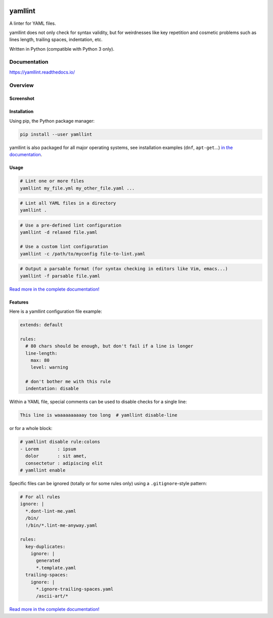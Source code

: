 | |GitHub Badge| |PyPi version Badge| |Python version Badge| |License Badge|
| |CI status Badge| |Coverage Badge| |Docs Badge|


yamllint
========

A linter for YAML files.

yamllint does not only check for syntax validity, but for weirdnesses like key
repetition and cosmetic problems such as lines length, trailing spaces,
indentation, etc.

Written in Python (compatible with Python 3 only).

Documentation
-------------

https://yamllint.readthedocs.io/

Overview
--------

Screenshot
^^^^^^^^^^

.. image:: docs/screenshot.png
   :alt: yamllint screenshot

Installation
^^^^^^^^^^^^

Using pip, the Python package manager:

.. code:: bash

 pip install --user yamllint

yamllint is also packaged for all major operating systems, see installation
examples (``dnf``, ``apt-get``...) `in the documentation
<https://yamllint.readthedocs.io/en/stable/quickstart.html>`_.

Usage
^^^^^

.. code:: bash

 # Lint one or more files
 yamllint my_file.yml my_other_file.yaml ...

.. code:: bash

 # Lint all YAML files in a directory
 yamllint .

.. code:: bash

 # Use a pre-defined lint configuration
 yamllint -d relaxed file.yaml

 # Use a custom lint configuration
 yamllint -c /path/to/myconfig file-to-lint.yaml

.. code:: bash

 # Output a parsable format (for syntax checking in editors like Vim, emacs...)
 yamllint -f parsable file.yaml

`Read more in the complete documentation! <https://yamllint.readthedocs.io/>`__

Features
^^^^^^^^

Here is a yamllint configuration file example:

.. code:: yaml

 extends: default

 rules:
   # 80 chars should be enough, but don't fail if a line is longer
   line-length:
     max: 80
     level: warning

   # don't bother me with this rule
   indentation: disable

Within a YAML file, special comments can be used to disable checks for a single
line:

.. code:: yaml

 This line is waaaaaaaaaay too long  # yamllint disable-line

or for a whole block:

.. code:: yaml

 # yamllint disable rule:colons
 - Lorem       : ipsum
   dolor       : sit amet,
   consectetur : adipiscing elit
 # yamllint enable

Specific files can be ignored (totally or for some rules only) using a
``.gitignore``-style pattern:

.. code:: yaml

 # For all rules
 ignore: |
   *.dont-lint-me.yaml
   /bin/
   !/bin/*.lint-me-anyway.yaml

 rules:
   key-duplicates:
     ignore: |
       generated
       *.template.yaml
   trailing-spaces:
     ignore: |
       *.ignore-trailing-spaces.yaml
       /ascii-art/*

`Read more in the complete documentation! <https://yamllint.readthedocs.io/>`__


.. |GitHub Badge| image:: https://badges.aleen42.com/src/github.svg
   :target: https://github.com/adrienverge/yamllint
   :alt: Github Repository
.. |PyPi version Badge| image:: https://img.shields.io/pypi/v/yamllint
   :target: https://pypi.org/project/yamllint/
   :alt: PyPI package version
.. |Python version Badge| image:: https://img.shields.io/pypi/pyversions/yamllint
   :target: https://pypi.org/project/yamllint/
   :alt: supported Python versions
.. |License Badge| image:: https://img.shields.io/pypi/l/yamllint?color=blue
   :target: LICENSE
   :alt: License

.. |CI status Badge| image:: https://travis-ci.org/adrienverge/yamllint.svg?branch=master
   :target: https://travis-ci.org/adrienverge/yamllint
   :alt: CI tests status
.. |Coverage Badge| image:: https://coveralls.io/repos/github/adrienverge/yamllint/badge.svg?branch=master
   :target: https://coveralls.io/github/adrienverge/yamllint?branch=master
   :alt: Code coverage status
.. |Docs Badge| image:: https://readthedocs.org/projects/yamllint/badge/?version=latest
   :target: https://yamllint.readthedocs.io/en/latest/
   :alt: Documentation status
